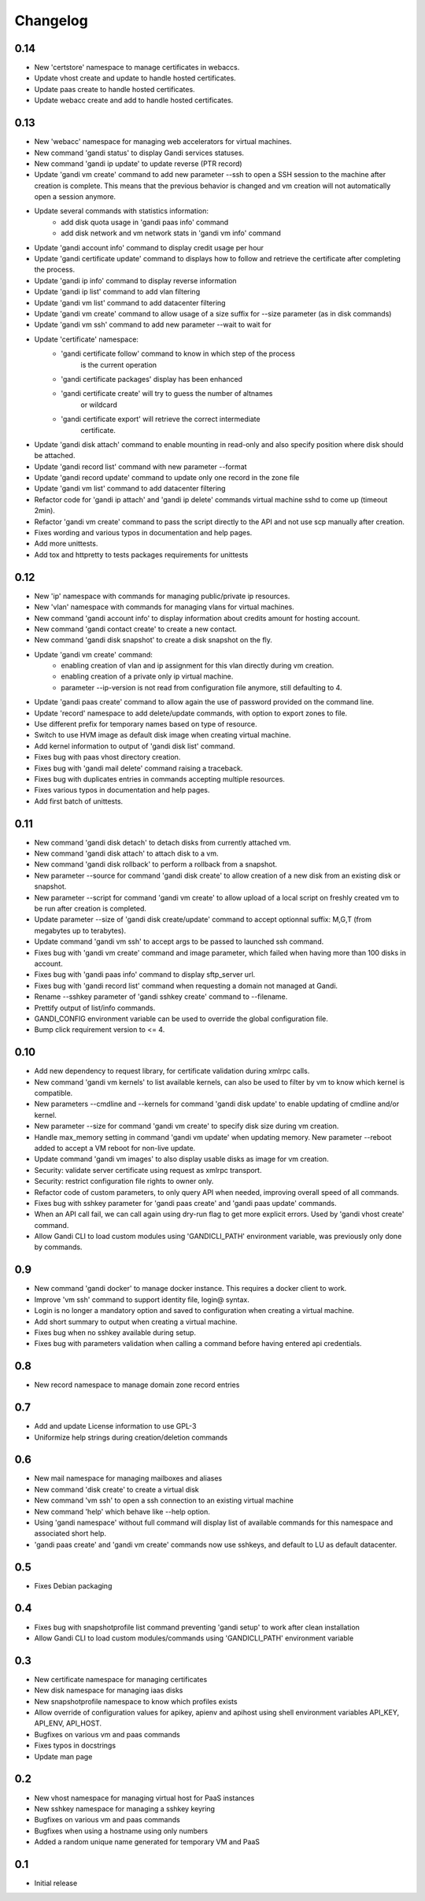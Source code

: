 Changelog
=========

0.14
----

* New 'certstore' namespace to manage certificates in webaccs.
* Update vhost create and update to handle hosted certificates.
* Update paas create to handle hosted certificates.
* Update webacc create and add to handle hosted certificates.

0.13
----

* New 'webacc' namespace for managing web accelerators for virtual machines.
* New command 'gandi status' to display Gandi services statuses.
* New command 'gandi ip update' to update reverse (PTR record)
* Update 'gandi vm create' command to add new parameter --ssh to open a SSH
  session to the machine after creation is complete. This means that the
  previous behavior is changed and vm creation will not automatically open a
  session anymore.
* Update several commands with statistics information:
    - add disk quota usage in 'gandi paas info' command
    - add disk network and vm network stats in 'gandi vm info' command
* Update 'gandi account info' command to display credit usage per hour
* Update 'gandi certificate update' command to displays how to follow and
  retrieve the certificate after completing the process.
* Update 'gandi ip info' command to display reverse information
* Update 'gandi ip list' command to add vlan filtering
* Update 'gandi vm list' command to add datacenter filtering
* Update 'gandi vm create' command to allow usage of a size suffix for
  --size parameter (as in disk commands)
* Update 'gandi vm ssh' command to add new parameter --wait to wait for
* Update 'certificate' namespace:
    - 'gandi certificate follow' command to know in which step of the process
       is the current operation
    - 'gandi certificate packages' display has been enhanced
    - 'gandi certificate create' will try to guess the number of altnames
       or wildcard
    - 'gandi certificate export' will retrieve the correct intermediate
       certificate.
* Update 'gandi disk attach' command to enable mounting in read-only and also
  specify position where disk should be attached.
* Update 'gandi record list' command with new parameter --format
* Update 'gandi record update' command to update only one record in the zone
  file
* Update 'gandi vm list' command to add datacenter filtering
* Refactor code for 'gandi ip attach' and 'gandi ip delete' commands
  virtual machine sshd to come up (timeout 2min).
* Refactor 'gandi vm create' command to pass the script directly to the API
  and not use scp manually after creation.
* Fixes wording and various typos in documentation and help pages.
* Add more unittests.
* Add tox and httpretty to tests packages requirements for unittests


0.12
----

* New 'ip' namespace with commands for managing public/private ip resources.
* New 'vlan' namespace with commands for managing vlans for virtual machines.
* New command 'gandi account info' to display information about credits
  amount for hosting account.
* New command 'gandi contact create' to create a new contact.
* New command 'gandi disk snapshot' to create a disk snapshot on the fly.
* Update 'gandi vm create' command:
    - enabling creation of vlan and ip assignment for this vlan directly
      during vm creation.
    - enabling creation of a private only ip virtual machine.
    - parameter --ip-version is not read from configuration file anymore,
      still defaulting to 4.
* Update 'gandi paas create' command to allow again the use of password provided
  on the command line.
* Update 'record' namespace to add delete/update commands, with option to export
  zones to file.
* Use different prefix for temporary names based on type of resource.
* Switch to use HVM image as default disk image when creating virtual machine.
* Add kernel information to output of 'gandi disk list' command.
* Fixes bug with paas vhost directory creation.
* Fixes bug with 'gandi mail delete' command raising a traceback.
* Fixes bug with duplicates entries in commands accepting multiple resources.
* Fixes various typos in documentation and help pages.
* Add first batch of unittests.


0.11
----

* New command 'gandi disk detach' to detach disks from
  currently attached vm.
* New command 'gandi disk attach' to attach disk to a
  vm.
* New command 'gandi disk rollback' to perform a rollback
  from a snapshot.
* New parameter --source for command 'gandi disk create'
  to allow creation of a new disk from an existing disk
  or snapshot.
* New parameter --script for command 'gandi vm create'
  to allow upload of a local script on freshly created vm
  to be run after creation is completed.
* Update parameter --size of 'gandi disk create/update'
  command to accept optionnal suffix: M,G,T (from megabytes
  up to terabytes).
* Update command 'gandi vm ssh' to accept args to be passed
  to launched ssh command.
* Fixes bug with 'gandi vm create' command and image
  parameter, which failed when having more than 100 disks
  in account.
* Fixes bug with 'gandi paas info' command to display
  sftp_server url.
* Fixes bug with 'gandi record list' command when requesting
  a domain not managed at Gandi.
* Rename --sshkey parameter of 'gandi sshkey create' command
  to --filename.
* Prettify output of list/info commands.
* GANDI_CONFIG environment variable can be used to override
  the global configuration file.
* Bump click requirement version to <= 4.


0.10
----

* Add new dependency to request library, for certificate
  validation during xmlrpc calls.
* New command 'gandi vm kernels' to list available kernels,
  can also be used to filter by vm to know which kernel is
  compatible.
* New parameters --cmdline and --kernels for command
  'gandi disk update' to enable updating of cmdline
  and/or kernel.
* New parameter --size for command 'gandi vm create'
  to specify disk size during vm creation.
* Handle max_memory setting in command 'gandi vm update'
  when updating memory. New parameter --reboot added to
  accept a VM reboot for non-live update.
* Update command 'gandi vm images' to also display usable
  disks as image for vm creation.
* Security: validate server certificate using request as
  xmlrpc transport.
* Security: restrict configuration file rights to owner only.
* Refactor code of custom parameters, to only query API when
  needed, improving overall speed of all commands.
* Fixes bug with sshkey parameter for 'gandi paas create'
  and 'gandi paas update' commands.
* When an API call fail, we can call again using dry-run flag
  to get more explicit errors. Used by 'gandi vhost create'
  command.
* Allow Gandi CLI to load custom modules using
  'GANDICLI_PATH' environment variable, was previously only
  done by commands.


0.9
---

* New command 'gandi docker' to manage docker instance.
  This requires a docker client to work.
* Improve 'vm ssh' command to support identity file, login@
  syntax.
* Login is no longer a mandatory option and saved to configuration
  when creating a virtual machine.
* Add short summary to output when creating a virtual machine.
* Fixes bug when no sshkey available during setup.
* Fixes bug with parameters validation when calling a command
  before having entered api credentials.

0.8
---

* New record namespace to manage domain zone record entries

0.7
---

* Add and update License information to use GPL-3
* Uniformize help strings during creation/deletion commands

0.6
---

* New mail namespace for managing mailboxes and aliases
* New command 'disk create' to create a virtual disk
* New command 'vm ssh' to open a ssh connection to an existing
  virtual machine
* New command 'help' which behave like --help option.
* Using 'gandi namespace' without full command will display list
  of available commands for this namespace and associated short help.
* 'gandi paas create' and 'gandi vm create' commands now use sshkeys,
  and default to LU as default datacenter.

0.5
---

* Fixes Debian packaging


0.4
---

* Fixes bug with snapshotprofile list command preventing
  'gandi setup' to work after clean installation
* Allow Gandi CLI to load custom modules/commands using
  'GANDICLI_PATH' environment variable

0.3
---

* New certificate namespace for managing certificates
* New disk namespace for managing iaas disks
* New snapshotprofile namespace to know which profiles exists
* Allow override of configuration values for apikey, apienv and apihost
  using shell environment variables API_KEY, API_ENV, API_HOST.
* Bugfixes on various vm and paas commands
* Fixes typos in docstrings
* Update man page

0.2
---

* New vhost namespace for managing virtual host for PaaS instances
* New sshkey namespace for managing a sshkey keyring
* Bugfixes on various vm and paas commands
* Bugfixes when using a hostname using only numbers
* Added a random unique name generated for temporary VM and PaaS


0.1
---

* Initial release
